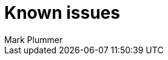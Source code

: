= Known issues
:keywords: known issues
:last_updated: 10/14/2024
:author: Mark Plummer
:experimental:
:page-layout: default-cloud
:page-toclevels: -1
:linkattrs:
:jira: SCAL-206809 (9.12.0.cl), SCAL-210330 (9.12.5.cl), SCAL-214503 (10.0.0.cl), SCAL-216844 (10.1.0.cl), SCAL-228467 (10.3.0.cl)
////
These are the known issues in this release of ThoughtSpot Cloud.

[#releases-10-0-x]
== 10.3.0.cl known issues

[cols="17%,39%,38%"]
|===
|Issue ID |Description|Symptoms, conditions, and workaround

|SCAL-227438
|"WORKSHEET_GEN_FAIL" error appears when searching a Worksheet in the Search Data window.
a|*Symptoms*:
"WORKSHEET_GEN_FAIL" error appears.

*Conditions*:
ThoughtSpot version 10.1.0.cl. Worksheet is selected as the data source in the Search Data window. The Worksheet has multiple roots (tables/views which are on the _Many_ side of a _Many:1_ join). In addition, the Worksheet has nested formulas used with different join paths.

*Workaround*:
Contact {support-url}.

|SCAL-227326
|Conditional formatting is not applied to a KPI value when enhanced conditional formatting is enabled.
a|*Symptoms*:
Conditional formatting styles (for example: font styles) are not applied to KPI chart values. The value used for conditional formatting differs from the value displayed in the KPI chart.

*Conditions*:
Enhanced conditional formatting is enabled, and a conditional formatting rule is applied to a KPI chart value.

*Workaround*:
Contact {support-url} to disable enhanced conditional formatting. This will ensure KPI values and conditional formatting match.

|SCAL-218093
|The chart visualization menu is not triggered when selecting two points on a KPI chart by right-clicking in the Watchlist. This prevents contextual change analysis from working.
a|*Symptoms*:
The chart visualization menu fails to appear when two points are selected on a KPI chart in a Watchlist.
*Conditions*:
The new navigation and homepage experience is enabled.
Occurs when a time series KPI is added to the Watchlist, and two points on the KPI chart are selected using right-click.

*Workaround*:
Use the *KPI Comparison* button to start contextual change analysis instead.

|SCAL-178756
|Red banner error is displayed without any proper error message when the original verifier of the Liveboard was deleted from ThoughtSpot.
a|*Symptoms*:
An error banner is displayed at top of the screen which indicates that the user is not available.

*Conditions*:
When the requester or verifier has been deleted.

*Workaround*:
With a verified Liveboard, the user can close the error banner because there is no impact on functionality. With a pending request when the requester is deleted, the user contact {support-url} to delete the request.
|===
////